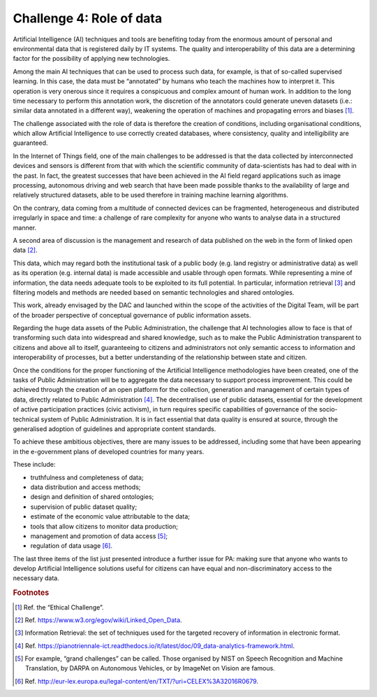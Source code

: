 ﻿Challenge 4: Role of data
-------------------------

Artificial Intelligence (AI) techniques and tools are benefiting today from the enormous 
amount of personal and environmental data that is registered daily by IT systems. The 
quality and interoperability of this data are a determining factor for the possibility of 
applying new technologies. 

Among the main AI techniques that can be used to process such data, for example, is that 
of so-called supervised learning. In this case, the data must be “annotated” by humans 
who teach the machines how to interpret it. This operation is very onerous since it requires 
a conspicuous and complex amount of human work. In addition to the long time necessary 
to perform this annotation work, the discretion of the annotators could generate uneven 
datasets (i.e.: similar data annotated in a different way), weakening the operation of 
machines and propagating errors and biases [1]_.

The challenge associated with the role of data is therefore the creation of conditions, 
including organisational conditions, which allow Artificial Intelligence to use correctly 
created databases, where consistency, quality and intelligibility are guaranteed.

In the Internet of Things field, one of the main challenges to be addressed is that the 
data collected by interconnected devices and sensors is different from that with which 
the scientific community of data-scientists has had to deal with in the past. In fact, the 
greatest successes that have been achieved in the AI field regard applications such as image 
processing, autonomous driving and web search that have been made possible thanks 
to the availability of large and relatively structured datasets, able to be used therefore in 
training machine learning algorithms.

On the contrary, data coming from a multitude of connected devices can be fragmented, 
heterogeneous and distributed irregularly in space and time: a challenge of rare complexity 
for anyone who wants to analyse data in a structured manner.

A second area of discussion is the management and research of data published on the web 
in the form of linked open data [2]_.

This data, which may regard both the institutional task of 
a public body (e.g. land registry or administrative data) as well as its operation (e.g. internal 
data) is made accessible and usable through open formats. While representing a mine of 
information, the data needs adequate tools to be exploited to its full potential. In particular, 
information retrieval [3]_ and filtering models and methods are needed based on semantic 
technologies and shared ontologies. 

This work, already envisaged by the DAC and launched within the scope of the activities of 
the Digital Team, will be part of the broader perspective of conceptual governance of public 
information assets.

Regarding the huge data assets of the Public Administration, the challenge that AI 
technologies allow to face is that of transforming such data into widespread and shared 
knowledge, such as to make the Public Administration transparent to citizens and above all 
to itself, guaranteeing to citizens and administrators not only semantic access to information 
and interoperability of processes, but a better understanding of the relationship between 
state and citizen.

Once the conditions for the proper functioning of the Artificial Intelligence methodologies 
have been created, one of the tasks of Public Administration will be to aggregate the data 
necessary to support process improvement. This could be achieved through the creation of 
an open platform for the collection, generation and management of certain types of data, 
directly related to Public Administration [4]_.
The decentralised use of public datasets, essential for the development of active participation practices (civic activism), in turn requires specific 
capabilities of governance of the socio-technical system of Public Administration. It is in 
fact essential that data quality is ensured at source, through the generalised adoption of 
guidelines and appropriate content standards.

To achieve these ambitious objectives, there are many issues to be addressed, including 
some that have been appearing in the e-government plans of developed countries for many 
years.

These include:

-  truthfulness and completeness of data;

-  data distribution and access methods;

-  design and definition of shared ontologies;

-  supervision of public dataset quality;

-  estimate of the economic value attributable to the data;

-  tools that allow citizens to monitor data production;

-  management and promotion of data access [5]_;

-  regulation of data usage [6]_.


The last three items of the list just presented introduce a further issue for PA: making sure 
that anyone who wants to develop Artificial Intelligence solutions useful for citizens can 
have equal and non-discriminatory access to the necessary data.

   
.. rubric:: Footnotes

.. [1]
   Ref. the “Ethical Challenge”.

.. [2]
   Ref. https://www.w3.org/egov/wiki/Linked_Open_Data.

.. [3]
    Information Retrieval: the set of techniques used for the targeted recovery of information in electronic format.

.. [4]
    Ref. https://pianotriennale-ict.readthedocs.io/it/latest/doc/09_data-analytics-framework.html.

.. [5]
    For example, “grand challenges” can be called. Those organised by NIST on Speech Recognition and Machine Translation, by DARPA on Autonomous Vehicles, or by ImageNet on Vision are famous.

.. [6]
   Ref. http://eur-lex.europa.eu/legal-content/en/TXT/?uri=CELEX%3A32016R0679.
